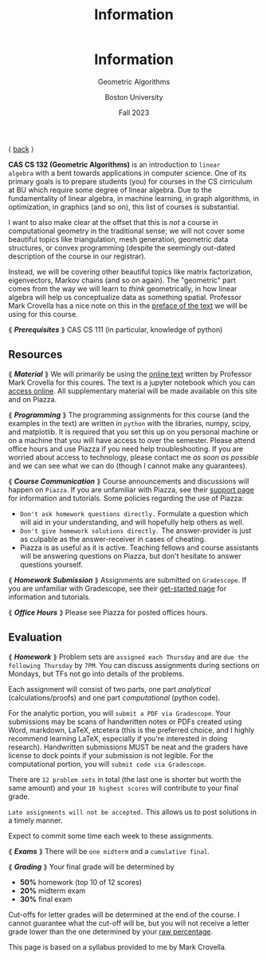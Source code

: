 #+title: Information
#+BEGIN_EXPORT html
  <header>
    <h1 class="titlehead">Information</h1>
    <p class="subhead">Geometric Algorithms</p>
    <p class="subhead">Boston University</p>
    <p class="subhead">Fall 2023</p>
  </header>
#+END_EXPORT

⟨ [[file:index.org][back]] ⟩

*CAS CS 132 (Geometric Algorithms)* is an introduction to ~linear
algebra~ with a bent towards applications in computer science. One of
its primary goals is to prepare students (you) for courses in the CS
cirriculum at BU which require some degree of linear algebra. Due to
the fundamentality of linear algebra, in machine learning, in graph
algorithms, in optimization, in graphics (and so on), this list of courses
is substantial.

I want to also make clear at the offset that this is /not/ a course in
computational geometry in the traditional sense; we will not cover
some beautiful topics like triangulation, mesh generation, geometric
data structures, or convex programming (despite the seemingly
out-dated description of the course in our registrar).

Instead, we will be covering other beautiful topics like matrix
factorization, eigenvectors, Markov chains (and so on again). The
"geometric" part comes from the way we will learn to /think/
geometrically, in how linear algebra will help us conceptualize data
as something spatial. Professor Mark Crovella has a nice note on this
in the [[http://mcrovella.github.io/CS132-Geometric-Algorithms/landing-page.html][preface of the text]] we will be using for this course.

⟪ /*Prerequisites*/ ⟫ CAS CS 111 (in particular, knowledge of python)

** Resources

⟪ /*Material*/ ⟫ We will primarily be using the [[http://mcrovella.github.io/CS132-Geometric-Algorithms/landing-page.html][online text]] written by
Professor Mark Crovella for this coures. The text is a jupyter
notebook which you can [[https://github.com/mcrovella/CS132-Geometric-Algorithms][access online]]. All supplementary material will
be made available on this site and on Piazza.

⟪ /*Programming*/ ⟫ The programming assignments for this course (and the
examples in the text) are written in ~python~ with the libraries, numpy,
scipy, and matplotlib. It is required that you set this up on you
personal machine or on a machine that you will have access to over the
semester. Please attend office hours and use Piazza if you need help
troubleshooting. If you are worried about access to technology, please
contact me /as soon as possible/ and we can see what we can do (though
I cannot make any guarantees).

⟪ /*Course Communication*/ ⟫ Course announcements and discussions will
happen on ~Piazza~. If you are unfamiliar with Piazza, see their
[[https://support.piazza.com/support/solutions/48000185443][support page]] for information and tutorials. Some policies regarding
the use of Piazza:

+ ~Don't ask homework questions directly.~ Formulate a question which
  will aid in your understanding, and will hopefully help others as
  well.
+ ~Don't give homework solutions directly.~ The answer-provider is
  just as culpable as the answer-receiver in cases of cheating.
+ Piazza is as useful as it is active. Teaching fellows and course
  assistants will be answering questions on Piazza, but don't hesitate
  to answer questions yourself.

⟪ /*Homework Submission*/ ⟫ Assignments are submitted on ~Gradescope~. If
you are unfamiliar with Gradescope, see their [[https://www.gradescope.com/get_started][get-started page]] for
information and tutorials.

⟪ /*Office Hours*/ ⟫ Please see Piazza for posted offices hours.

** Evaluation

⟪ /*Homework*/ ⟫ Problem sets are ~assigned each Thursday~ and are ~due the
following Thursday~ by ~7PM~. You can discuss assignments during
sections on Mondays, but TFs not go into details of the problems.

Each assignment will consist of two parts, one part /analytical/
(calculations/proofs) and one part /computational/ (python code).

For the analytic portion, you will ~submit a PDF via Gradescope~. Your
submissions may be scans of handwritten notes or PDFs created using
Word, markdown, LaTeX, etcetera (this is the preferred choice, and I
highly recommend learning LaTeX, especially if you're interested in
doing research). Handwritten submissions MUST be neat and the
graders have license to dock points if your submission is not legible.
For the computational portion, you will ~submit code via Gradescope~.

There are ~12 problem sets~ in total (the last one is shorter but
worth the same amount) and your ~10 highest scores~ will contribute to
your final grade.

~Late assignments will not be accepted.~ This allows us to post
solutions in a timely manner.

Expect to commit some time each week to these assignments.

⟪ /*Exams*/ ⟫ There will be ~one midterm~ and a ~cumulative final~.

⟪ /*Grading*/ ⟫ Your final grade will be determined by

+ *50%* homework (top 10 of 12 scores)
+ *20%* midterm exam
+ *30%* final exam

Cut-offs for letter grades will be determined at the end of the
course. I cannot guarantee what the cut-off will be, but you will not
receive a letter grade lower than the one determined by your [[https://www.bu.edu/academics/wheelock/policies/grades-course-credits-incomplete-coursework/][raw
percentage]].

#+BEGIN_EXPORT html
  <p class="footnote">
    This page is based on a syllabus provided to me by Mark Crovella.
  </p>
#+END_EXPORT
